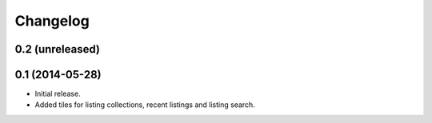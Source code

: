 Changelog
=========

0.2 (unreleased)
----------------


0.1 (2014-05-28)
----------------

- Initial release.
- Added tiles for listing collections, recent listings and listing search.
